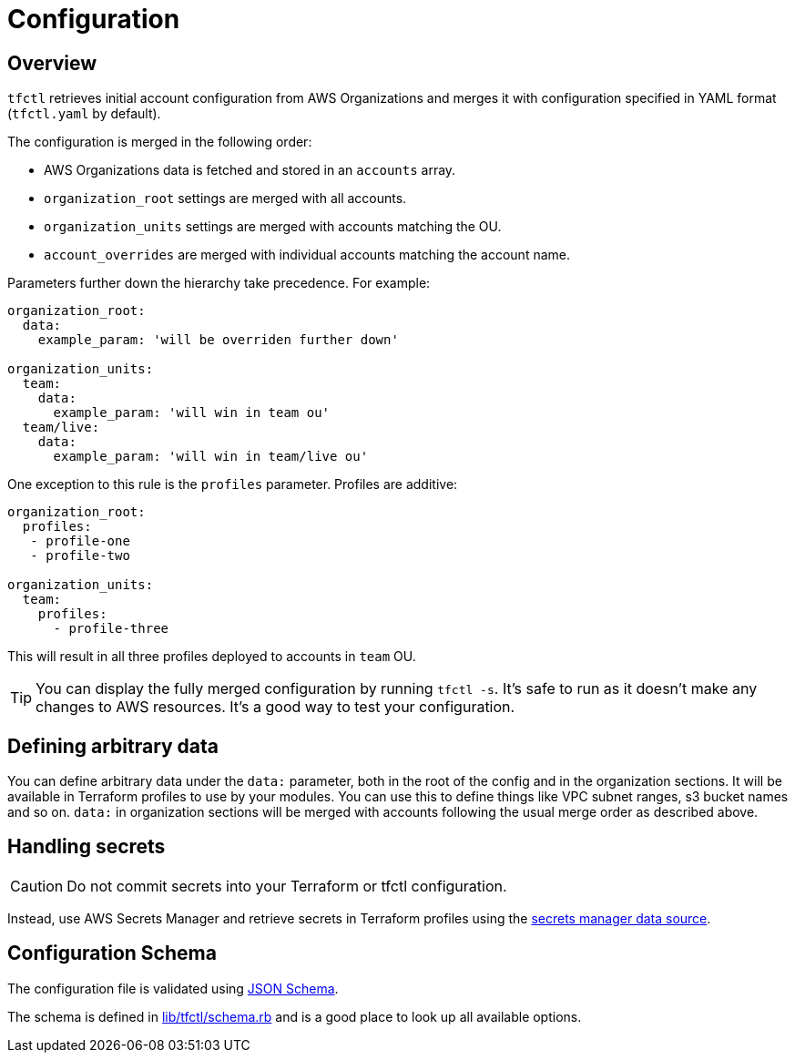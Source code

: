 // Settings:
:idprefix:
:idseparator: -
ifndef::env-github[:icons: font]
ifdef::env-github,env-browser[]
:toc: macro
:toclevels: 1
endif::[]
ifdef::env-github[]
:branch: master
:status:
:outfilesuffix: .adoc
:!toc-title:
:caution-caption: :fire:
:important-caption: :exclamation:
:note-caption: :paperclip:
:tip-caption: :bulb:
:warning-caption: :warning:
endif::[]

= Configuration

toc::[]

== Overview

`tfctl` retrieves initial account configuration from AWS Organizations and merges
it with configuration specified in YAML format (`tfctl.yaml` by default).

The configuration is merged in the following order:

* AWS Organizations data is fetched and stored in an `accounts` array.
* `organization_root` settings are merged with all accounts.
* `organization_units` settings are merged with accounts matching the OU.
* `account_overrides` are merged with individual accounts matching the account name.

Parameters further down the hierarchy take precedence.  For example:

[source, yaml]
----
organization_root:
  data:
    example_param: 'will be overriden further down'

organization_units:
  team:
    data:
      example_param: 'will win in team ou'
  team/live:
    data:
      example_param: 'will win in team/live ou'
----

One exception to this rule is the `profiles` parameter.  Profiles are additive:

[source, yaml]
----
organization_root:
  profiles:
   - profile-one
   - profile-two

organization_units:
  team:
    profiles:
      - profile-three
----

This will result in all three profiles deployed to accounts in `team` OU.

TIP: You can display the fully merged configuration by running `tfctl -s`.
It's safe to run as it doesn't make any changes to AWS resources.  It's a good
way to test your configuration.

== Defining arbitrary data

You can define arbitrary data under the `data:` parameter, both in the root of
the config and in the organization sections.  It will be available in Terraform
profiles to use by your modules.  You can use this to define things like VPC
subnet ranges, s3 bucket names and so on.  `data:` in organization sections
will be merged with accounts following the usual merge order as described
above.

== Handling secrets

CAUTION: Do not commit secrets into your Terraform or tfctl configuration.

Instead, use AWS Secrets Manager and retrieve secrets in Terraform profiles using
the
https://www.terraform.io/docs/providers/aws/d/secretsmanager_secret.html[secrets
manager data source].

== Configuration Schema

The configuration file is validated using https://json-schema.org/[JSON Schema].

The schema is defined in
https://github.com/scalefactory/tfctl/blob/master/lib/tfctl/schema.rb[lib/tfctl/schema.rb]
and is a good place to look up all available options.
